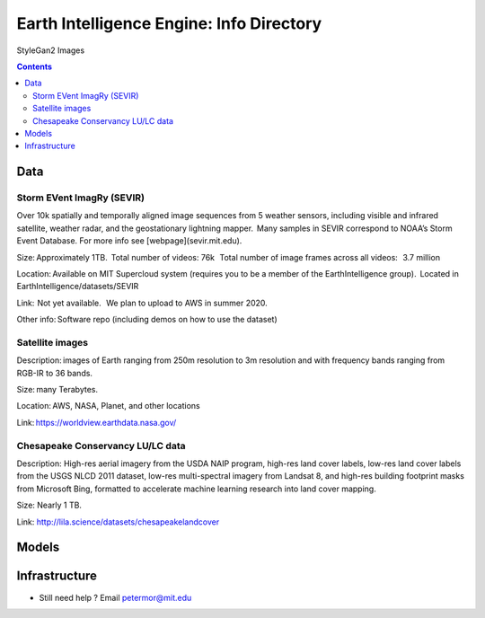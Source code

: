 Earth Intelligence Engine: Info Directory
=========================================
.. figure:: images/fakes000403.png
   :alt: DeepFakes

StyleGan2 Images


.. contents::

Data
---------

Storm EVent ImagRy (SEVIR) 
~~~~~~~~~~~~~~~~~~~~~~~~~~

Over 10k spatially and temporally aligned image sequences from 5 weather sensors, including visible and infrared satellite, weather radar, and the geostationary lightning mapper.  Many samples in SEVIR correspond to NOAA’s Storm Event Database. For more info see [webpage](sevir.mit.edu).  

Size: Approximately 1TB.  Total number of videos: 76k   Total number of image frames across all videos:   3.7 million 

Location: Available on MIT Supercloud system (requires you to be a member of the EarthIntelligence group).  Located in EarthIntelligence/datasets/SEVIR 

Link:  Not yet available.   We plan to upload to AWS in summer 2020. 

Other info: Software repo (including demos on how to use the dataset) 

 

Satellite images 
~~~~~~~~~~~~~~~~
Description: images of Earth ranging from 250m resolution to 3m resolution and with frequency bands ranging from RGB-IR to 36 bands. 

Size: many Terabytes.  

Location: AWS, NASA, Planet, and other locations 

Link: https://worldview.earthdata.nasa.gov/ 

 

Chesapeake Conservancy LU/LC data 
~~~~~~~~~~~~~~~~~~~~~~~~~~~~~~~~~
Description: High-res aerial imagery from the USDA NAIP program, high-res land cover labels, low-res land cover labels from the USGS NLCD 2011 dataset, low-res multi-spectral imagery from Landsat 8, and high-res building footprint masks from Microsoft Bing, formatted to accelerate machine learning research into land cover mapping. 

Size: Nearly 1 TB. 

Link: http://lila.science/datasets/chesapeakelandcover 

Models
---------

Infrastructure
--------------

-  Still need help ? Email petermor@mit.edu
